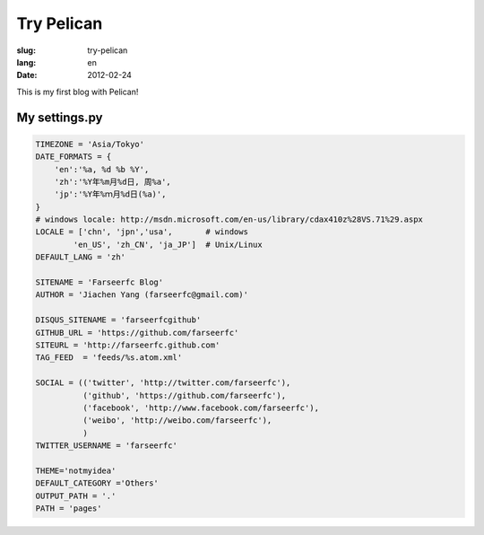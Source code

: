 Try Pelican
===========

:slug: try-pelican
:lang: en
:date: 2012-02-24

This is my first blog with Pelican!

My settings.py
++++++++++++++

.. code-block:: python
    
    TIMEZONE = 'Asia/Tokyo'
    DATE_FORMATS = {
        'en':'%a, %d %b %Y',
        'zh':'%Y年%m月%d日, 周%a',
        'jp':'%Y年%ｍ月%d日(%a)',
    }
    # windows locale: http://msdn.microsoft.com/en-us/library/cdax410z%28VS.71%29.aspx
    LOCALE = ['chn', 'jpn','usa',       # windows
            'en_US', 'zh_CN', 'ja_JP']  # Unix/Linux
    DEFAULT_LANG = 'zh'
    
    SITENAME = 'Farseerfc Blog'
    AUTHOR = 'Jiachen Yang (farseerfc@gmail.com)'
    
    DISQUS_SITENAME = 'farseerfcgithub'
    GITHUB_URL = 'https://github.com/farseerfc'
    SITEURL = 'http://farseerfc.github.com'
    TAG_FEED  = 'feeds/%s.atom.xml'
    
    SOCIAL = (('twitter', 'http://twitter.com/farseerfc'),
              ('github', 'https://github.com/farseerfc'),
              ('facebook', 'http://www.facebook.com/farseerfc'),
              ('weibo', 'http://weibo.com/farseerfc'),
              )
    TWITTER_USERNAME = 'farseerfc'
    
    THEME='notmyidea'
    DEFAULT_CATEGORY ='Others'
    OUTPUT_PATH = '.'
    PATH = 'pages'

